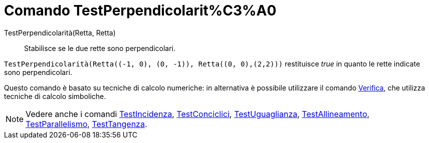 = Comando TestPerpendicolarit%C3%A0

TestPerpendicolarità(Retta, Retta)::
  Stabilisce se le due rette sono perpendicolari.

[EXAMPLE]
====

`++TestPerpendicolarità(Retta((-1, 0), (0, -1)), Retta((0, 0),(2,2)))++` restituisce _true_ in quanto le rette indicate
sono perpendicolari.

====

Questo comando è basato su tecniche di calcolo numeriche: in alternativa è possibile utilizzare il comando
xref:/commands/Comando_Verifica.adoc[Verifica], che utilizza tecniche di calcolo simboliche.

[NOTE]
====

Vedere anche i comandi xref:/commands/Comando_TestIncidenza.adoc[TestIncidenza],
xref:/commands/Comando_TestConciclici.adoc[TestConciclici],
xref:/commands/Comando_TestUguaglianza.adoc[TestUguaglianza],
xref:/commands/Comando_TestAllineamento.adoc[TestAllineamento],
xref:/commands/Comando_TestParallelismo.adoc[TestParallelismo], xref:/commands/Comando_TestTangenza.adoc[TestTangenza].

====
